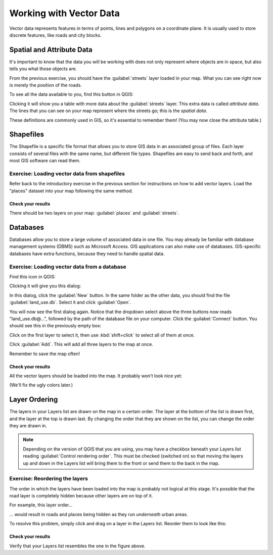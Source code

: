 ************************
Working with Vector Data
************************

Vector data represents features in terms of points, lines and polygons on a
coordinate plane. It is usually used to store discrete features, like roads and
city blocks.

Spatial and Attribute Data
==========================

It's important to know that the data you will be working with does not only
represent where objects are in space, but also tells you what those objects
are.

From the previous exercise, you should have the :guilabel:`streets` layer
loaded in your map. What you can see right now is merely the position of the
roads.

To see all the data available to you, find this button in QGIS:

.. image:: ../_static/vector/004.png

Clicking it will show you a table with more data about the :guilabel:`streets`
layer. This extra data is called *attribute data*. The lines that you can see
on your map represent where the streets go; this is the *spatial data*.

These definitions are commonly used in GIS, so it's essential to remember them!
(You may now close the attribute table.)

Shapefiles
==========

The Shapefile is a specific file format that allows you to store GIS data in an
associated group of files. Each layer consists of several files with the same
name, but different file types. Shapefiles are easy to send back and forth, and
most GIS software can read them.

Exercise: Loading vector data from shapefiles
---------------------------------------------

Refer back to the introductory exercise in the previous section for
instructions on how to add vector layers. Load the "places" dataset into your
map following the same method.

Check your results
..................

There should be two layers on your map: :guilabel:`places` and
:guilabel:`streets`.

Databases
=========

Databases allow you to store a large volume of associated data in one file. You
may already be familiar with database management systems (DBMS) such as
Microsoft Access. GIS applications can also make use of databases. GIS-specific
databases have extra functions, because they need to handle spatial data.

Exercise: Loading vector data from a database
---------------------------------------------

Find this icon in QGIS:

.. image:: ../_static/vector/005.png

Clicking it will give you this dialog:

.. image:: ../_static/vector/006.png

In this dialog, click the :guilabel:`New` button. In the same folder as the
other data, you should find the file :guilabel:`land_use.db`. Select it and
click :guilabel:`Open`.

You will now see the first dialog again. Notice that the dropdown select above
the three buttons now reads "land_use.db@...", followed by the path of the
database file on your computer. Click the :guilabel:`Connect` button. You
should see this in the previously empty box:

.. image:: ../_static/vector/007.png

Click on the first layer to select it, then use :kbd:`shift+click` to select
all of them at once.

Click :guilabel:`Add`. This will add all three layers to the map at once.

Remember to save the map often!

Check your results
..................

All the vector layers should be loaded into the map. It probably won't look
nice yet:

.. image:: ../_static/vector/001.png

(We'll fix the ugly colors later.)

Layer Ordering
==============

The layers in your Layers list are drawn on the map in a certain order. The
layer at the bottom of the list is drawn first, and the layer at the top is
drawn last. By changing the order that they are shown on the list, you can
change the order they are drawn in.

.. note:: Depending on the version of QGIS that you are using, you may have a
   checkbox beneath your Layers list reading :guilabel:`Control rendering
   order`. This must be checked (switched on) so that moving the layers up and
   down in the Layers list will bring them to the front or send them to the
   back in the map.

Exercise: Reordering the layers
-------------------------------

The order in which the layers have been loaded into the map is probably not
logical at this stage. It's possible that the road layer is completely hidden
because other layers are on top of it.

For example, this layer order...

.. image:: ../_static/vector/002.png

... would result in roads and places being hidden as they run *underneath*
urban areas.

To resolve this problem, simply click and drag on a layer in the Layers list.
Reorder them to look like this:

.. image:: ../_static/vector/003.png

Check your results
..................

Verify that your Layers list resembles the one in the figure above.

